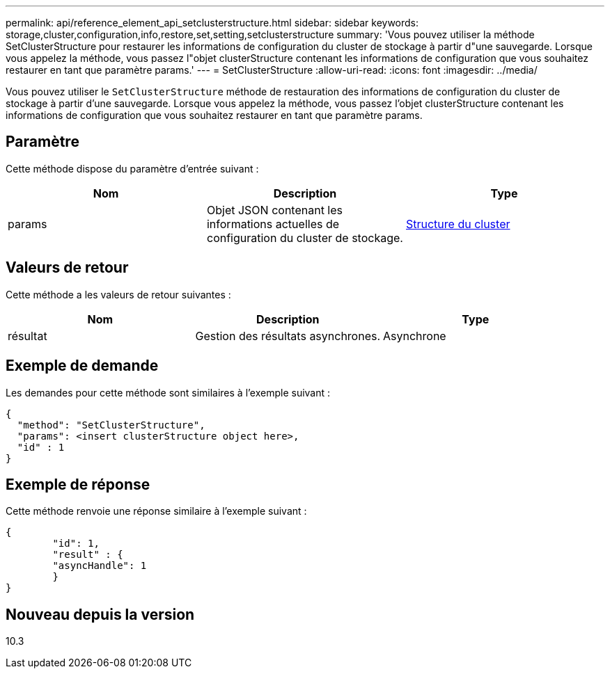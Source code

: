 ---
permalink: api/reference_element_api_setclusterstructure.html 
sidebar: sidebar 
keywords: storage,cluster,configuration,info,restore,set,setting,setclusterstructure 
summary: 'Vous pouvez utiliser la méthode SetClusterStructure pour restaurer les informations de configuration du cluster de stockage à partir d"une sauvegarde. Lorsque vous appelez la méthode, vous passez l"objet clusterStructure contenant les informations de configuration que vous souhaitez restaurer en tant que paramètre params.' 
---
= SetClusterStructure
:allow-uri-read: 
:icons: font
:imagesdir: ../media/


[role="lead"]
Vous pouvez utiliser le `SetClusterStructure` méthode de restauration des informations de configuration du cluster de stockage à partir d'une sauvegarde. Lorsque vous appelez la méthode, vous passez l'objet clusterStructure contenant les informations de configuration que vous souhaitez restaurer en tant que paramètre params.



== Paramètre

Cette méthode dispose du paramètre d'entrée suivant :

|===
| Nom | Description | Type 


 a| 
params
 a| 
Objet JSON contenant les informations actuelles de configuration du cluster de stockage.
 a| 
xref:reference_element_api_clusterstructure.adoc[Structure du cluster]

|===


== Valeurs de retour

Cette méthode a les valeurs de retour suivantes :

|===
| Nom | Description | Type 


 a| 
résultat
 a| 
Gestion des résultats asynchrones.
 a| 
Asynchrone

|===


== Exemple de demande

Les demandes pour cette méthode sont similaires à l'exemple suivant :

[listing]
----
{
  "method": "SetClusterStructure",
  "params": <insert clusterStructure object here>,
  "id" : 1
}
----


== Exemple de réponse

Cette méthode renvoie une réponse similaire à l'exemple suivant :

[listing]
----
{
	"id": 1,
	"result" : {
	"asyncHandle": 1
	}
}
----


== Nouveau depuis la version

10.3

